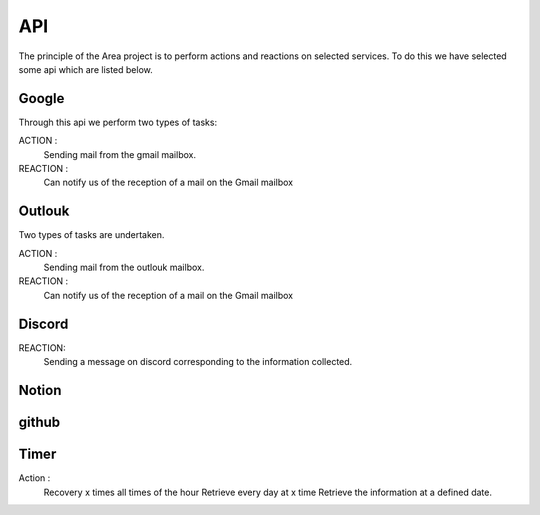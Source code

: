 API
===

.. _api:
.. autosummary::
   :toctree: generated



The principle of the Area project is to perform actions and reactions on selected services.
To do this we have selected some api which are listed below.

Google
------
.. image:: images/image-api-google.png
   :width: 200

Through this api we perform two types of tasks:

ACTION :
   Sending mail from the gmail mailbox.

REACTION :
   Can notify us of the reception of a mail on the Gmail mailbox


Outlouk
-------

.. image:: images/image-api-outlook.png
   :width: 100


Two types of tasks are undertaken.

ACTION :
   Sending mail from the outlouk mailbox.

REACTION :
   Can notify us of the reception of a mail on the Gmail mailbox


Discord
--------

.. image:: images/image-api-discord.png
   :width: 100


REACTION:
   Sending a message on discord corresponding to the information collected.


Notion
-------



github
-------




Timer
------

.. image:: images/timer-api.png
   :width: 100



Action :
   Recovery x times all times of the hour
   Retrieve every day at x time
   Retrieve the information at a defined date.